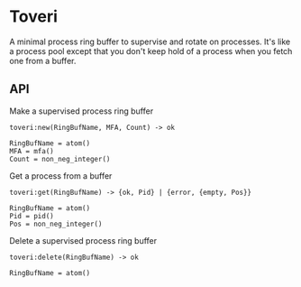 * Toveri

A minimal process ring buffer to supervise and rotate on processes. It's like a
process pool except that you don't keep hold of a process when you fetch one
from a buffer.

** API

**** Make a supervised process ring buffer

#+BEGIN_SRC
toveri:new(RingBufName, MFA, Count) -> ok

RingBufName = atom()
MFA = mfa()
Count = non_neg_integer()
#+END_SRC

**** Get a process from a buffer

#+BEGIN_SRC
toveri:get(RingBufName) -> {ok, Pid} | {error, {empty, Pos}}

RingBufName = atom()
Pid = pid()
Pos = non_neg_integer()
#+END_SRC

**** Delete a supervised process ring buffer

#+BEGIN_SRC
toveri:delete(RingBufName) -> ok

RingBufName = atom()
#+END_SRC
